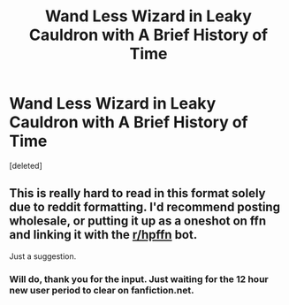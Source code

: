 #+TITLE: Wand Less Wizard in Leaky Cauldron with A Brief History of Time

* Wand Less Wizard in Leaky Cauldron with A Brief History of Time
:PROPERTIES:
:Score: 1
:DateUnix: 1530147034.0
:DateShort: 2018-Jun-28
:FlairText: Misc
:END:
[deleted]


** This is really hard to read in this format solely due to reddit formatting. I'd recommend posting wholesale, or putting it up as a oneshot on ffn and linking it with the [[/r/hpffn][r/hpffn]] bot.

Just a suggestion.
:PROPERTIES:
:Author: NanlteSystems
:Score: 2
:DateUnix: 1530293648.0
:DateShort: 2018-Jun-29
:END:

*** Will do, thank you for the input. Just waiting for the 12 hour new user period to clear on fanfiction.net.
:PROPERTIES:
:Author: Hapaxed
:Score: 1
:DateUnix: 1530323177.0
:DateShort: 2018-Jun-30
:END:

